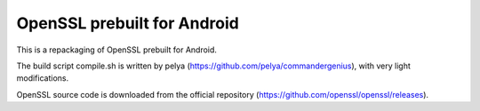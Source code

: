 OpenSSL prebuilt for Android
==================
This is a repackaging of OpenSSL prebuilt for Android. 

The build script compile.sh is written by pelya (https://github.com/pelya/commandergenius), with very light modifications.



OpenSSL source code is downloaded from the official repository (https://github.com/openssl/openssl/releases).

